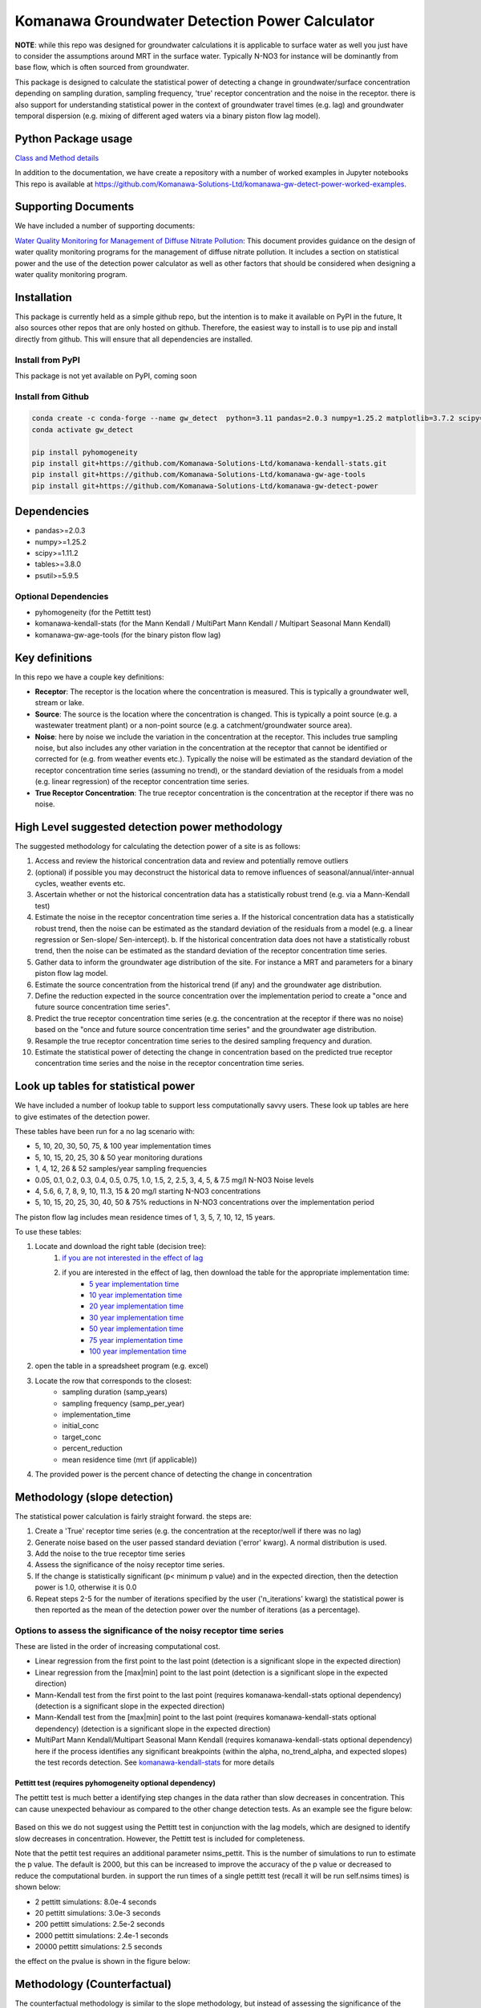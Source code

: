 Komanawa Groundwater Detection Power Calculator
######################################################

.. figure:: ../figures/high_vs_low_detection_power.png
   :height: 400 px
   :align: center

**NOTE**: while this repo was designed for groundwater calculations it is applicable to surface water as well you just have to consider the assumptions around MRT in the surface water.  Typically N-NO3 for instance will be dominantly from base flow, which is often sourced from groundwater.

This package is designed to calculate the statistical power of detecting a change in groundwater/surface concentration
depending on sampling duration, sampling frequency, 'true' receptor concentration and the noise in the receptor.
there is also support for understanding statistical power in the context of groundwater travel times (e.g. lag)
and groundwater temporal dispersion (e.g. mixing of different aged waters via a binary piston flow lag model).

Python Package usage
==============================================================

`Class and Method details <autoapi/komanawa/gw_detect_power/index.html>`_

In addition to the documentation, we have create a repository with a number of worked examples in Jupyter notebooks
This repo is available at `https://github.com/Komanawa-Solutions-Ltd/komanawa-gw-detect-power-worked-examples <https://github.com/Komanawa-Solutions-Ltd/komanawa-gw-detect-power-worked-examples>`_.

Supporting Documents
=====================

We have included a number of supporting documents:

`Water Quality Monitoring for Management of Diffuse Nitrate Pollution <supporting_documents/Water_quality_monitoring_for_management_of_diffuse_nitrate_pollution_Final.pdf>`_: This document provides guidance on the design of water quality monitoring programs for the management of diffuse nitrate pollution.  It includes a section on statistical power and the use of the detection power calculator as well as other factors that should be considered when designing a water quality monitoring program.


Installation
==================

This package is currently held as a simple github repo,
but the intention is to make it available on PyPI in the future, It also sources other repos that are only hosted on
github.  Therefore, the easiest way to install is to use pip and install directly from github.  This will ensure that
all dependencies are installed.

Install from PyPI
----------------------

.. todo

This package is not yet available on PyPI, coming soon

Install from Github
----------------------

.. code-block:: bash

    conda create -c conda-forge --name gw_detect  python=3.11 pandas=2.0.3 numpy=1.25.2 matplotlib=3.7.2 scipy=1.11.2 pytables=3.8.0 psutil=5.9.5
    conda activate gw_detect

    pip install pyhomogeneity
    pip install git+https://github.com/Komanawa-Solutions-Ltd/komanawa-kendall-stats.git
    pip install git+https://github.com/Komanawa-Solutions-Ltd/komanawa-gw-age-tools
    pip install git+https://github.com/Komanawa-Solutions-Ltd/komanawa-gw-detect-power


Dependencies
==================

* pandas>=2.0.3
* numpy>=1.25.2
* scipy>=1.11.2
* tables>=3.8.0
* psutil>=5.9.5

Optional Dependencies
----------------------

* pyhomogeneity (for the Pettitt test)
* komanawa-kendall-stats (for the Mann Kendall / MultiPart Mann Kendall / Multipart Seasonal Mann Kendall)
* komanawa-gw-age-tools (for the binary piston flow lag)

Key definitions
==================

In this repo we have a couple key definitions:

* **Receptor**: The receptor is the location where the concentration is measured.  This is typically a groundwater well, stream or lake.
* **Source**: The source is the location where the concentration is changed.  This is typically a point source (e.g. a wastewater treatment plant) or a non-point source (e.g. a catchment/groundwater source area).
* **Noise**: here by noise we include the variation in the concentration at the receptor. This includes true sampling noise, but also includes any other variation in the concentration at the receptor that cannot be identified or corrected for (e.g. from weather events etc.). Typically the noise will be estimated as the standard deviation of the receptor concentration time series (assuming no trend), or the standard deviation of the residuals from a model (e.g. linear regression) of the receptor concentration time series.
* **True Receptor Concentration**: The true receptor concentration is the concentration at the receptor if there was no noise.


High Level suggested detection power methodology
=================================================

The suggested methodology for calculating the detection power of a site is as follows:

1. Access and review the historical concentration data and review and potentially remove outliers
2. (optional) if possible you may deconstruct the historical data to remove influences of seasonal/annual/inter-annual cycles, weather events etc.
3. Ascertain whether or not the historical concentration data has a statistically robust trend (e.g. via a Mann-Kendall test)
4. Estimate the noise in the receptor concentration time series
   a. If the historical concentration data has a statistically robust trend, then the noise can be estimated as the standard deviation of the residuals from a model (e.g. a linear regression or Sen-slope/ Sen-intercept).
   b. If the historical concentration data does not have a statistically robust trend, then the noise can be estimated as the standard deviation of the receptor concentration time series.
5. Gather data to inform the groundwater age distribution of the site.  For instance a MRT and parameters for a binary piston flow lag model.
6. Estimate the source concentration from the historical trend (if any) and the groundwater age distribution.
7. Define the reduction expected in the source concentration over the implementation period to create a "once and future source concentration time series".
8. Predict the true receptor concentration time series (e.g. the concentration at the receptor if there was no noise) based on the "once and future source concentration time series" and the groundwater age distribution.
9. Resample the true receptor concentration time series to the desired sampling frequency and duration.
10. Estimate the statistical power of detecting the change in concentration based on the predicted true receptor concentration time series and the noise in the receptor concentration time series.

Look up tables for statistical power
=====================================

We have included a number of lookup table to support less computationally savvy users. These look up tables are here to give estimates of the detection power.

These tables have been run for a no lag scenario with:

* 5, 10, 20, 30, 50, 75, & 100 year implementation times
* 5, 10, 15, 20, 25, 30 & 50 year monitoring durations
* 1, 4, 12, 26 & 52 samples/year sampling frequencies
* 0.05, 0.1, 0.2, 0.3, 0.4, 0.5, 0.75, 1.0, 1.5, 2, 2.5, 3, 4, 5, & 7.5 mg/l N-NO3 Noise levels
* 4, 5.6, 6, 7, 8, 9, 10, 11.3, 15 & 20 mg/l starting N-NO3 concentrations
* 5, 10, 15, 20, 25, 30, 40, 50 & 75% reductions in N-NO3 concentrations over the implementation period

The piston flow lag includes mean residence times of 1, 3, 5, 7, 10, 12, 15 years.

To use these tables:

1. Locate and download the right table (decision tree):
    1. `if you are not interested in the effect of lag <lookup_tables/no_lag_table.xlsx>`_
    2. if you are interested in the effect of lag, then download the table for the appropriate implementation time:
        * `5 year implementation time <lookup_tables/piston_flow_lag_table_imp_5.xlsx>`_
        * `10 year implementation time <lookup_tables/piston_flow_lag_table_imp_10.xlsx>`_
        * `20 year implementation time <lookup_tables/piston_flow_lag_table_imp_20.xlsx>`_
        * `30 year implementation time <lookup_tables/piston_flow_lag_table_imp_30.xlsx>`_
        * `50 year implementation time <lookup_tables/piston_flow_lag_table_imp_50.xlsx>`_
        * `75 year implementation time <lookup_tables/piston_flow_lag_table_imp_75.xlsx>`_
        * `100 year implementation time <lookup_tables/piston_flow_lag_table_imp_100.xlsx>`_
2. open the table in a spreadsheet program (e.g. excel)
3. Locate the row that corresponds to the closest:
    * sampling duration (samp_years)
    * sampling frequency (samp_per_year)
    * implementation_time
    * initial_conc
    * target_conc
    * percent_reduction
    * mean residence time (mrt (if applicable))
4. The provided power is the percent chance of detecting the change in concentration


Methodology (slope detection)
===============================

The statistical power calculation is fairly straight forward.  the steps are:

1. Create a 'True' receptor time series (e.g. the concentration at the receptor/well if there was no lag)
2. Generate noise based on the user passed standard deviation ('error' kwarg).  A normal distribution is used.
3. Add the noise to the true receptor time series
4. Assess the significance of the noisy receptor time series.
5. If the change is statistically significant (p< minimum p value) and in the expected direction, then the detection power is 1.0, otherwise it is 0.0
6. Repeat steps 2-5 for the number of iterations specified by the user ('n_iterations' kwarg) the statistical power is then reported as the mean of the detection power over the number of iterations (as a percentage).

Options to assess the significance of the noisy receptor time series
--------------------------------------------------------------------------

These are listed in the order of increasing computational cost.

* Linear regression from the first point to the last point (detection is a significant slope in the expected direction)
* Linear regression from the [max|min] point to the last point (detection is a significant slope in the expected direction)
* Mann-Kendall test from the first point to the last point (requires komanawa-kendall-stats optional dependency) (detection is a significant slope in the expected direction)
* Mann-Kendall test from the [max|min] point to the last point (requires komanawa-kendall-stats optional dependency) (detection is a significant slope in the expected direction)
* MultiPart Mann Kendall/Multipart Seasonal Mann Kendall (requires komanawa-kendall-stats optional dependency) here if the process identifies any significant breakpoints (within the alpha, no_trend_alpha, and expected slopes) the test records detection. See `komanawa-kendall-stats <https://github.com/Komanawa-Solutions-Ltd/komanawa-kendall-stats#multipartkendall>`_ for more details

Pettitt test (requires pyhomogeneity optional dependency)
^^^^^^^^^^^^^^^^^^^^^^^^^^^^^^^^^^^^^^^^^^^^^^^^^^^^^^^^^^^^^

The pettitt test is much better a identifying step changes in the data rather than slow decreases in concentration.
This can cause unexpected behaviour as compared to the other change detection tests. As an example see the
figure below:

.. figure:: ../figures/pettitt_test.png
   :height: 500 px
   :align: center

Based on this we do not suggest using the Pettitt test in conjunction with the lag models, which are designed to
identify slow decreases in concentration.  However, the Pettitt test is included for completeness.

Note that the pettit test requires an additional parameter nsims_pettit.  This is the number of simulations to run to estimate the p value.  The default is 2000, but this can be increased to improve the accuracy of the p value or decreased to reduce the computational burden. in support the run times of a single pettitt test (recall it will be run self.nsims times) is shown below:

* 2 pettitt simulations: 8.0e-4 seconds
* 20 pettitt simulations: 3.0e-3 seconds
* 200 pettitt simulations: 2.5e-2 seconds
* 2000 pettitt simulations: 2.4e-1 seconds
* 20000 pettitt simulations: 2.5 seconds

the effect on the pvalue is shown in the figure below:

.. figure:: ../figures/pettitt_test_nitter.png
   :height: 500 px
   :align: center

Methodology (Counterfactual)
===============================

The counterfactual methodology is similar to the slope methodology, but instead of assessing the significance of the slope it assesses the significance of the difference between the true receptor concentration time series and the noisy receptor concentration time series.

We have implemented the following significance tests:

* Paired t-test
* Wilcoxon signed rank test

Resource Requirements (slope)
==============================

**NOTE**: we have not assessed the resource requirements for the counterfactual methodology as they are significantly lower than the slope methodology.

The Detection power calculator can use substantial resources depending on the number of iterations and the significance mode used. In general the significance mode efficiency is as follows:

1. Linear regression based techniques
2. Mann-Kendall based techniques
3. Pettitt test
4. MultiPart Mann-Kendal

We have implemented an efficiency mode to decrease the computational resource requirements. The effect of the mode depends on the significance test

For linear regression and Mann-Kendall techniques the efficiency mode first calculates the pvalue and sign for the true (noise free) concentration time series. If the pvalue is greater than the minimum pvalue then the power is set to 0.0 and the power calculations are not run on the noisy concentration time series.  This can significantly decrease the computational resource requirements.

For the MultiPart Mann-Kendall efficiency mode both calculates the trend detection on the true time series (and then returns a power of 0 if the trend is not detected) and reduces the number of possible breakpoints that are assessed by creating a possible window to test each breakpoint. This window is defined by the maximum of:

* the minimum number of breakpoints to test (mpmk_efficent_min)
* or as a fraction of the length of the full time series (mpmk_window).

Note that you can also and independently set the step size of the breakpoints (mpmk_check_step) (e.g a step size of 1 will test every possible breakpoint, a step size of 2 will test every second breakpoint etc.).  For more information see the docstring, the docstring of the MultiPartMannKendall class, and the `komanawa-kendall-stats repo <https://github.com/Komanawa-Solutions-Ltd/komanawa-kendall-stats>`_. Where both a mpmk_window and a check_step>1 is passed the mpmk_window will be used to define the window size and the check_step will be used to define the step size within the window. The minimum number of breakpoints to test (mpmk_efficent_min) is always respected (i.e. if the window size is less than the minimum number of breakpoints to test, then the window size will be increased to the minimum number of breakpoints to test, but the space between breakpoints will still be defined by check_step).

For the Pettitt test the efficiency mode is not yet implemented.

Memory Requirements
----------------------
For linear regression techniques the memory requirement is relatively minor

For mann-kendall techniques the memory requirement is proportional to the number of samples in the time series. For all Mann-Kendall techniques the program must calculate the "s_array" which is the difference between all pairs of samples.  The s_array is a square matrix with the number of rows and columns equal to the number of samples in the time series.  Therefore the memory requirement is:

* N: 4 * s_array memory
* 50: 8e-05 gb
* 100: 0.00032 gb
* 500: 0.008 gb
* 1,000: 0.032 gb
* 5,000: 0.8 gb
* 10,000: 3.2 gb
* 25,000: 20.0 gb
* 50,000: 80.0 gb

We have not assessed the Pettitt test memory requirements.

Example Runtimes
----------------------

The following table shows the run time for a single iteration of the power calculation for each significance mode.  Note that the resource requirements are for a single threaded process. The table of processing times was run on a single thread (11th Gen Intel(R) Core(TM) i5-11500H @ 2.90GHz with 32 GB of DDR4 RAM). The results are in seconds.  For these tests we set the following variables:

.. code-block:: python

    # constants
    nsims = 10
    mpmk_check_step = 1
    mpmk_efficent_min = 10
    mpmk_window = 0.05
    nsims_pettit = 2000

    # iterables
    methods = DetectionPowerCalculator.implemented_significance_modes
    ndata = [50, 100, 500, 1000, 5000]
    efficency_modes = [True, False]

If you want a processing time table for a different machine run:

.. code-block:: python

    from pathlib import Path
    from komanawa.gw_detect_power.timetest import timeit_test
    data = timeit_test()
    data.to_csv(Path.home().joinpath('Downloads', 'timeit_test_results.txt'))

Note that this may take some time

linear regression techniques
^^^^^^^^^^^^^^^^^^^^^^^^^^^^^^^

+--------+-------------------+----------------------------+----------------------------+
| n data | linear-regression | linear-regression-from-max | linear-regression-from-min |
+========+===================+============================+============================+
| 50     | 1.01E-03          | 8.62E-04                   | 8.33E-04                   |
+--------+-------------------+----------------------------+----------------------------+
| 100    | 1.03E-03          | 8.91E-04                   | 8.74E-04                   |
+--------+-------------------+----------------------------+----------------------------+
| 500    | 1.28E-03          | 1.11E-03                   | 9.72E-04                   |
+--------+-------------------+----------------------------+----------------------------+
| 1000   | 1.26E-03          | 1.10E-03                   | 1.10E-03                   |
+--------+-------------------+----------------------------+----------------------------+
| 5000   | 2.69E-03          | 2.03E-03                   | 2.01E-03                   |
+--------+-------------------+----------------------------+----------------------------+


Mann-Kendall Techniques
^^^^^^^^^^^^^^^^^^^^^^^^^^^^^^^

+--------+--------------+-----------------------+-----------------------+
| n data | mann-kendall | mann-kendall-from-max | mann-kendall-from-min |
+========+==============+=======================+=======================+
| 50     | 3.45E-03     | 3.26E-03              | 3.20E-03              |
+--------+--------------+-----------------------+-----------------------+
| 100    | 3.82E-03     | 3.32E-03              | 3.33E-03              |
+--------+--------------+-----------------------+-----------------------+
| 500    | 1.27E-02     | 5.70E-03              | 5.44E-03              |
+--------+--------------+-----------------------+-----------------------+
| 1000   | 5.82E-02     | 1.31E-02              | 1.25E-02              |
+--------+--------------+-----------------------+-----------------------+
| 5000   | 1.58E+01     | 1.79E+00              | 1.79E+00              |
+--------+--------------+-----------------------+-----------------------+


MultiPart Mann-Kendall / Pettitt test
^^^^^^^^^^^^^^^^^^^^^^^^^^^^^^^^^^^^^^

+--------+----------------+------------------------+--------------+
| n data | efficency_mode | n-section-mann-kendall | pettitt-test |
+========+================+========================+==============+
| 50     | True           | 5.71E-02               | na           |
+--------+----------------+------------------------+--------------+
| 50     | False          | 9.27E-02               | 8.91E-01     |
+--------+----------------+------------------------+--------------+
| 100    | True           | 6.92E-02               | na           |
+--------+----------------+------------------------+--------------+
| 100    | False          | 2.38E-01               | 9.36E-01     |
+--------+----------------+------------------------+--------------+
| 500    | True           | 3.95E-01               | na           |
+--------+----------------+------------------------+--------------+
| 500    | False          | 1.80E+00               | 1.35E+00     |
+--------+----------------+------------------------+--------------+
| 1000   | True           | 1.22E+00               |  na          |
+--------+----------------+------------------------+--------------+
| 1000   | False          | 5.91E+00               | 1.83E+00     |
+--------+----------------+------------------------+--------------+
| 5000   | True           | 1.21E+02               |  na          |
+--------+----------------+------------------------+--------------+
| 5000   | False          | 5.47E+02               | 5.88E+00     |
+--------+----------------+------------------------+--------------+



Example plots for each significance mode (slope)
=================================================

Linear Regression from first point to last point
-----------------------------------------------------

.. figure:: ../figures/linear-regression_iteration.png
   :height: 500 px
   :align: center

Linear Regression from [max|min] point to last point
-----------------------------------------------------

.. figure:: ../figures/linear-regression-from-min_iteration.png
   :height: 500 px
   :align: center


.. figure:: ../figures/linear-regression-from-max_iteration.png
   :height: 500 px
   :align: center


Mann-Kendall test from first point to last point
-----------------------------------------------------

.. figure:: ../figures/mann-kendall_iteration.png
   :height: 500 px
   :align: center


Mann-Kendall test from [max|min] point to last point
-----------------------------------------------------

.. figure:: ../figures/mann-kendall-from-min_iteration.png
   :height: 500 px
   :align: center


.. figure:: ../figures/mann-kendall-from-max_iteration.png
   :height: 500 px
   :align: center

MultiPart Mann Kendall test
-----------------------------------------------------

.. figure:: ../figures/n-section-mann-kendall_iteration.png
   :height: 500 px
   :align: center

Pettitt test
-----------------------------------------------------

.. figure:: ../figures/pettitt-test_iteration.png
   :height: 500 px
   :align: center


Further Improvements
======================

If you have any suggestions for improvements please let us know by raising an issue on the github repo.


